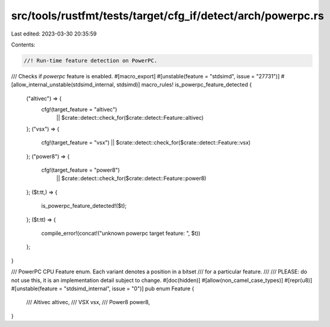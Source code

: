 src/tools/rustfmt/tests/target/cfg_if/detect/arch/powerpc.rs
============================================================

Last edited: 2023-03-30 20:35:59

Contents:

.. code-block:: rs

    //! Run-time feature detection on PowerPC.

/// Checks if `powerpc` feature is enabled.
#[macro_export]
#[unstable(feature = "stdsimd", issue = "27731")]
#[allow_internal_unstable(stdsimd_internal, stdsimd)]
macro_rules! is_powerpc_feature_detected {
    ("altivec") => {
        cfg!(target_feature = "altivec")
            || $crate::detect::check_for($crate::detect::Feature::altivec)
    };
    ("vsx") => {
        cfg!(target_feature = "vsx") || $crate::detect::check_for($crate::detect::Feature::vsx)
    };
    ("power8") => {
        cfg!(target_feature = "power8")
            || $crate::detect::check_for($crate::detect::Feature::power8)
    };
    ($t:tt,) => {
        is_powerpc_feature_detected!($t);
    };
    ($t:tt) => {
        compile_error!(concat!("unknown powerpc target feature: ", $t))
    };
}

/// PowerPC CPU Feature enum. Each variant denotes a position in a bitset
/// for a particular feature.
///
/// PLEASE: do not use this, it is an implementation detail subject to change.
#[doc(hidden)]
#[allow(non_camel_case_types)]
#[repr(u8)]
#[unstable(feature = "stdsimd_internal", issue = "0")]
pub enum Feature {
    /// Altivec
    altivec,
    /// VSX
    vsx,
    /// Power8
    power8,
}


